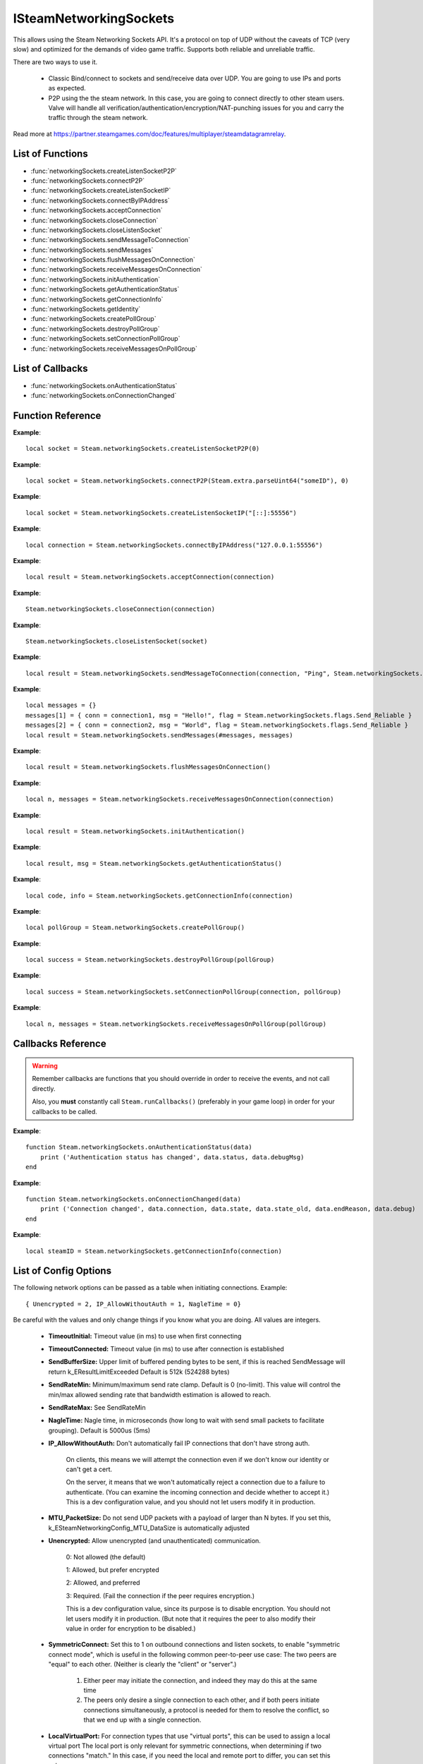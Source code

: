 #######################
ISteamNetworkingSockets
#######################

This allows using the Steam Networking Sockets API. It's a protocol on top of UDP without the caveats of TCP (very slow) and optimized for the demands of video game traffic. Supports both reliable and unreliable traffic.

There are two ways to use it.

    * Classic Bind/connect to sockets and send/receive data over UDP. You are going to use IPs and ports as expected.
    * P2P using the the steam network. In this case, you are going to connect directly to other steam users. Valve will handle all verification/authentication/encryption/NAT-punching issues for you and carry the traffic through the steam network.

Read more at https://partner.steamgames.com/doc/features/multiplayer/steamdatagramrelay.

List of Functions
-----------------
* :func:`networkingSockets.createListenSocketP2P`
* :func:`networkingSockets.connectP2P`
* :func:`networkingSockets.createListenSocketIP`
* :func:`networkingSockets.connectByIPAddress`
* :func:`networkingSockets.acceptConnection`
* :func:`networkingSockets.closeConnection`
* :func:`networkingSockets.closeListenSocket`
* :func:`networkingSockets.sendMessageToConnection`
* :func:`networkingSockets.sendMessages`
* :func:`networkingSockets.flushMessagesOnConnection`
* :func:`networkingSockets.receiveMessagesOnConnection`
* :func:`networkingSockets.initAuthentication`
* :func:`networkingSockets.getAuthenticationStatus`
* :func:`networkingSockets.getConnectionInfo`
* :func:`networkingSockets.getIdentity`
* :func:`networkingSockets.createPollGroup`
* :func:`networkingSockets.destroyPollGroup`
* :func:`networkingSockets.setConnectionPollGroup`
* :func:`networkingSockets.receiveMessagesOnPollGroup`

List of Callbacks
-----------------
* :func:`networkingSockets.onAuthenticationStatus`
* :func:`networkingSockets.onConnectionChanged`

Function Reference
------------------
.. function:: networkingSockets.createListenSocketP2P()

    :param integer virtualPort: The virtual port to bind to. Use 0 if you don't care about any particular port. Use values below 1000.
    :param table options: Table with key value pairs to override default SteamNetworkingSockets options. See the config section at the bottom for possible values
    :returns: (`userdata`) a socket object
    :SteamWorks: `CreateListenSocketP2P <https://partner.steamgames.com/doc/api/ISteamNetworkingSockets#CreateListenSocketP2P>`_

    Accept P2P connections through the Steam Network. If you want to change any networking settings, you need pass these options on creation. Implement the :func:`networkingSockets.onAuthenticationStatus` callback to be notified about connection events.

**Example**::

    local socket = Steam.networkingSockets.createListenSocketP2P(0)

.. function:: networkingSockets.connectP2P()

    :param uint64 steamID: The steamID of the remote host to connect to. Get it from :func:`Steam.user.getSteamID()` or convert a string with :func:`Steam.extra.parseUint64`.
    :param integer virtualPort: The virtual port to connect to on the server.
    :param table options: Table with key value pairs to override default SteamNetworkingSockets options. See the config section at the bottom for possible values
    :returns: (`int`) a connection id
    :SteamWorks: `CreateListenSocketP2P <https://partner.steamgames.com/doc/api/ISteamNetworkingSockets#CreateListenSocketP2P>`_

    Accept P2P connections through the Steam Network. If you want to change any networking settings, you need pass these options on creation. Implement the :func:`networkingSockets.onAuthenticationStatus` callback to be notified about connection events.

**Example**::

    local socket = Steam.networkingSockets.connectP2P(Steam.extra.parseUint64("someID"), 0)

.. function:: networkingSockets.createListenSocketIP()

    :param string localAdress: The adress to bind to in string format. E.g. to bind to localhost on port 55556, use **"[::]:55556"**.
    :param table options: Table with key value pairs to override default SteamNetworkingSockets options. See the config section at the bottom for possible values
    :returns: (`userdata`) a socket object
    :SteamWorks: `CreateListenSocketIP <https://partner.steamgames.com/doc/api/ISteamNetworkingSockets#CreateListenSocketIP>`_

    Bind to an adress and accept connections as a "server". If you want to change any networking settings, you need pass these options on creation. Implement the callback **TODO** to be notified about connection events.

**Example**::

    local socket = Steam.networkingSockets.createListenSocketIP("[::]:55556")

.. function:: networkingSockets.connectByIPAddress()

    :param string localAdress: The adress to connect to in string format. E.g. to bind to localhost on port 55556, use **"127.0.0.1:55556"**.
    :param table options: Table with key value pairs to override default SteamNetworkingSockets options. See the config section at the bottom for possible values
    :returns: (`int`) a connection id
    :SteamWorks: `ConnectByIPAddress <https://partner.steamgames.com/doc/api/ISteamNetworkingSockets#ConnectByIPAddress>`_

    Connect to a given adress as a "client". If you want to change any networking settings, you need pass these options on creation. Implement the callback :func:`networkingSockets.onConnectionChanged` to be notified about connection events.

**Example**::

    local connection = Steam.networkingSockets.connectByIPAddress("127.0.0.1:55556")
    
.. function:: networkingSockets.acceptConnection()

    :param int connection: The id of the connection to accept
    :returns: (`string`) result with the possible values ``OK | InvalidParam | InvalidState``
    :SteamWorks: `AcceptConnection <https://partner.steamgames.com/doc/api/ISteamNetworkingSockets#AcceptConnection>`_

    Accept a connection that was received via the callback :func:`networkingSockets.onConnectionChanged`. This will move the connection from the ``Connecting`` state to the ``Connected`` state.

    Return values explanation
    
            * **OK** - The connection was accepted
            * **InvalidParam** - The connection id was invalid
            * **InvalidState** - The connection was not in the ``Connecting`` state

**Example**::

    local result = Steam.networkingSockets.acceptConnection(connection)

.. function:: networkingSockets.closeConnection()

    :param int connection: The id of the connection to close
    :param boolean bEnableLinger: If true, attempts to finish delivering any outbound messages. If you set it to true, you need to make sure that you keep calling the Steam callback long enough for this to actually happen.  
    :returns: nothing
    :SteamWorks: `CloseConnection <https://partner.steamgames.com/doc/api/ISteamNetworkingSockets#CloseConnection>`_

    Disconnects from the remote host and invalidates the connection handle. Any unread data on the connection is discarded.

**Example**::

    Steam.networkingSockets.closeConnection(connection)

.. function:: networkingSockets.closeListenSocket()

    :param userdata socket: The socket object you received when opening a socket with :func:`networkingSockets.createListenSocketIP` or :func:`networkingSockets.connectByIPAddress`
    :returns: nothing
    :SteamWorks: `CloseListenSocket <https://partner.steamgames.com/doc/api/ISteamNetworkingSockets#CloseListenSocket>`_

    Destroy the given listen socket. All the connections that were accepted on the listen socket are closed ungracefully. You should call this before closing your application for any sockets you created.

**Example**::

    Steam.networkingSockets.closeListenSocket(socket)

.. function:: networkingSockets.sendMessageToConnection()

    :param int connection: The id of the connection to send a message to
    :param string message: The message to send. Can be any length (up to configured SendBufferSize), splitting will be handled by the library
    :param int flag: A flag to specify how the message should be sent. See below for explanation
    :returns: (`string`) result with the possible values ``OK | InvalidParam | InvalidState | NoConnection | Ignored | LimitExceeded``
    :SteamWorks: `SendMessageToConnection <https://partner.steamgames.com/doc/api/ISteamNetworkingSockets#SendMessageToConnection>`_

    Send a string message to the specified connection. Delivery method depends on the flag you pass. See <https://partner.steamgames.com/doc/api/steamnetworkingtypes> in the section **Flags used for message sending** for a detailed explanation

        * **Steam.networkingSockets.flags.Send_Reliable** - Message will be sent reliably (resend if necessary until acknowledged) and in order with other reliable messages
        * **Steam.networkingSockets.flags.Send_ReliableNoNagle** - Reliable without Nagle algorithm (don't wait a short while for more messages before sending). As a rule of thumb, don't use this unless you're sure you know what you're doing. Use :func:`networkingSockets.flushMessagesOnConnection` instead
        * **Steam.networkingSockets.flags.Send_Unreliable** - Message will be sent once only, might get lost on the way and arrive in any order
        * **Steam.networkingSockets.flags.Send_UnreliableNoNagle** - Unreliable without Nagle algorithm
        * **Steam.networkingSockets.flags.Send_UnreliableNoDelay** - Send unreliable and only if the message can be sent right now. If there is any delay in sending the message (bottleneck, network hiccup, ...) this message will be dropped

    Return values explanation
    
            * **OK** - The message was sent
            * **InvalidParam** - The connection id was invalid
            * **InvalidState** - The connection was not in the ``Connected`` state
            * **NoConnection** - The connection has ended
            * **Ignored** - The message was ignored because you used ``Send_UnreliableNoDelay`` and it wasn't possible to send the message right now
            * **LimitExceeded** - The message was too large to send and or there are too many outgoing messages crowding the send buffer

**Example**::

    local result = Steam.networkingSockets.sendMessageToConnection(connection, "Ping", Steam.networkingSockets.flags.Reliable)

.. function:: networkingSockets.sendMessages()

    :param int n: The number of messages you are going to send
    :param table messages: A number indexed table with all messages you want to send. Indices from 1..n need to exist. Each message is a table with the following keys:
        
            * **conn** - The id of the connection to send a message to
            * **msg** - The message to send. Can be any length (up to configured SendBufferSize), splitting will be handled by the library
            * **flag** - A flag to specify how the message should be sent. See :func:`networkingSockets.sendMessageToConnection` for details

    :returns: (`table`) Result table with ``true`` or ``false`` for each message, indexed 1..n, e.g. ``{ 1 = true, 2 = false }``
    :SteamWorks: `SendMessages <https://partner.steamgames.com/doc/api/ISteamNetworkingSockets#SendMessages>`_

    This is a more efficient way to send out messages. E.g. you could gather all messages generated in an update cycle and then send them out all in one go using this method instead of dispatching them individually with :func:`networkingSockets.sendMessageToConnection`.

**Example**::

    local messages = {}
    messages[1] = { conn = connection1, msg = "Hello!", flag = Steam.networkingSockets.flags.Send_Reliable }
    messages[2] = { conn = connection2, msg = "World", flag = Steam.networkingSockets.flags.Send_Reliable }
    local result = Steam.networkingSockets.sendMessages(#messages, messages)

.. function:: networkingSockets.flushMessagesOnConnection()

    :param int connection: The id of the connection to flush messages for
    :returns: (`string`) The result. See the return value of :func:`networkingSockets.sendMessageToConnection` for a detailed description.
    :SteamWorks: `FlushMessagesOnConnection <https://partner.steamgames.com/doc/api/ISteamNetworkingSockets#FlushMessagesOnConnection>`_

    Flush out all messages left in the send buffer of the given connection and don't wait for the nagle timer. You only ever want to do this at the end of your update cycle if you know that you are not going to send any more messages for a while. Calling this may improve **or degrade** your networking performance depending on your use case.

**Example**::

    local result = Steam.networkingSockets.flushMessagesOnConnection()


.. function:: networkingSockets.receiveMessagesOnConnection()

    :param int connection: The id of the connection to receive messages from
    :returns: (`int`, `table`) Returns two parameters

        * **n** - The number of messages received. ``-1`` if the passed poll group id is invalid (the table is nil in this case).
        * **messages** - A 1..n index table of messages. Reliable messages are in order in relation to each other. Unreliable messages might be in any order inside the table

    :SteamWorks: `ReceiveMessagesOnConnection <https://partner.steamgames.com/doc/api/ISteamNetworkingSockets#ReceiveMessagesOnConnection>`_

    Receive all the messages that are waiting on the given connection **up to 32**. Call this repeatedly until ``n < 32``

    A result table might look like this: ``{ 1 = "Some message", 2 = "Another message", 3 = "Yet another message" }``

    Iterate with ipairs to retain the order any reliable messages were received in.

**Example**::

    local n, messages = Steam.networkingSockets.receiveMessagesOnConnection(connection)

.. function:: networkingSockets.initAuthentication()

    :returns: (`int`) The possible values are same as ``data.status`` in :func:`networkingSockets.onAuthenticationStatus`
    :SteamWorks: `InitAuthentication <https://partner.steamgames.com/doc/api/ISteamNetworkingSockets#InitAuthentication>`_

    Indicate our desire to be ready participate in authenticated communications.

**Example**::

    local result = Steam.networkingSockets.initAuthentication()

.. function:: networkingSockets.getAuthenticationStatus()

    :returns: (`int`, `string`)

        * status: The possible values are same as ``data.status`` in :func:`networkingSockets.onAuthenticationStatus`
        * msg: A human readable message for the current status
        
    :SteamWorks: `GetAuthenticationStatus <https://partner.steamgames.com/doc/api/ISteamNetworkingSockets#GetAuthenticationStatus>`_

    Get the curren status of authentication

**Example**::

    local result, msg = Steam.networkingSockets.getAuthenticationStatus()

.. function:: networkingSockets.getConnectionInfo()

    :param int connection: The connection to get info about
    :returns: (`code`, `info`) 

        * **code** See the return values of :func:`networkingSockets.connectByIPAddress` for code meanings. 

        * **info** Connection detail string
    :SteamWorks: `GetConnectionInfo <https://partner.steamgames.com/doc/api/ISteamNetworkingSockets#GetConnectionInfo>`_

    Get basic information about the status of a connection.

**Example**::

    local code, info = Steam.networkingSockets.getConnectionInfo(connection)

.. function:: networkingSockets.createPollGroup()

    :returns: (`int`) id of the poll group
    :SteamWorks: `CreatePollGroup <https://partner.steamgames.com/doc/api/ISteamNetworkingSockets#CreatePollGroup>`_

    Create a new poll group. You can use this to receive messages from multiple connections at once. You need to delete this if you don't need it anymore with :func:`networkingSockets.destroyPollGroup`.

**Example**::

    local pollGroup = Steam.networkingSockets.createPollGroup()

.. function:: networkingSockets.destroyPollGroup()

    :param int pollGroup: The poll group to destroy
    :returns: (`boolean`) ``true`` if it was successful
    :SteamWorks: `DestroyPollGroup <https://partner.steamgames.com/doc/api/ISteamNetworkingSockets#DestroyPollGroup>`_

    Destroy a poll group. Do this before you shut down.

**Example**::

    local success = Steam.networkingSockets.destroyPollGroup(pollGroup)

.. function:: networkingSockets.setConnectionPollGroup()

    :param int connection: The connection to add to the poll group
    :param int pollGroup: The poll group
    :returns: (`boolean`) ``true`` if it was successful
    :SteamWorks: `SetConnectionPollGroup <https://partner.steamgames.com/doc/api/ISteamNetworkingSockets#SetConnectionPollGroup>`_

    Assign a connection to a poll group. After that you can poll this connections messages through the poll group with :func:`networkingSockets.receiveMessagesOnPollGroup`.

**Example**::

    local success = Steam.networkingSockets.setConnectionPollGroup(connection, pollGroup)

.. function:: networkingSockets.receiveMessagesOnPollGroup()

    :param int pollGroup: The poll group to receive messages from
    :returns: (`int`, `table`) Returns two parameters

        * **n** - The number of messages received. ``-1`` if the passed poll group id is invalid (the table is nil in this case).
        * **messages** - A 1..n index table of messages. Reliable messages are in order in relation to each other. Unreliable messages might be in any order inside the table. Each message is a table with a ``conn`` and a ``msg`` field.

    :SteamWorks: `ReceiveMessagesOnPollGroup <https://partner.steamgames.com/doc/api/ISteamNetworkingSockets#ReceiveMessagesOnPollGroup>`_

    This is the poll group equivalent to :func:`networkingSockets.receiveMessagesOnConnection`. The advantage of this version is that you can just get all messages to any connection assigned. If you expect larger number of connections, it's much more efficient to create one or more poll groups and just poll the group instead of having to check messages for every connection individually.

    Receive all the messages that are waiting on the given poll group **up to 32**. Call this repeatedly until ``n < 32``

    A result table might look like this: ``{ 1 = { conn = 5235, msg = "A message" }, 2 = { conn = 5235, msg = "Another message" }, 3 = { conn = 5678, msg = "Yet another message" } }``
    
    Iterate with ipairs to retain the order any reliable messages were received in.

**Example**::

    local n, messages = Steam.networkingSockets.receiveMessagesOnPollGroup(pollGroup)

Callbacks Reference
-------------------

.. warning::

    Remember callbacks are functions that you should override in order to receive the events, and not call directly.

    Also, you **must** constantly call ``Steam.runCallbacks()`` (preferably in your game loop) in order for your callbacks to be called.

.. function:: networkingSockets.onAuthenticationStatus(data)

    :param table data: Basic information about the steam authentication state

		* **data.status** (`string`)  a unique id representing this connection
		* **data.debugMsg** (`string`) Detailed human readable information in case of problems
    :returns: nothing
    :SteamWorks: `SteamNetAuthenticationStatus_t <https://partner.steamgames.com/doc/api/ISteamNetworkingSockets#SteamNetAuthenticationStatus_t>`_

    Posted whenever the authentication status with the Steam back-end changes.
    Possible values for **data.status** are

        * **-102 (CannotTry):** A dependent resource is missing, so this service is unavailable (e.g. we cannot talk to routers because Internet is down or we don't have the network config).
        * **-101 (Availability_Failed):** We have tried for enough time that we would expect to have been successful by now.  We have never been successful.
        * **-100 (Availability_Previously):** We tried and were successful at one time, but now it looks like we have a problem.
        * **-10 (Retrying):** We previously failed and are currently retrying.
        * **1 (NeverTried):** We don't know because we haven't ever checked/tried.
        * **2 (Waiting):** We're waiting on a dependent resource to be acquired (e.g. we cannot obtain a cert until we are logged into Steam.  We cannot measure latency to relays until we have the network config).
        * **3 (Attempting):** We're actively trying now, but are not yet successful.
        * **100 (Current):** Resource is online/available.

**Example**::

    function Steam.networkingSockets.onAuthenticationStatus(data)
        print ('Authentication status has changed', data.status, data.debugMsg)
    end

.. function:: networkingSockets.onConnectionChanged(data)

    :param table data: Basic information about the changing connection

		* **data.connection** (`string`)  a unique id representing this connection
		* **data.state** (`string`)  the state this connection is now in
		* **data.state_old** (`int`)  the previous state this connection was in
		* **data.endReason** (`int`)  end reason error code
		* **data.debug** (`string`)  humand readable debug information string
    :returns: nothing
    :SteamWorks: `SteamNetConnectionStatusChangedCallback_t <https://partner.steamgames.com/doc/api/ISteamNetworkingSockets#SteamNetConnectionStatusChangedCallback_t>`_

    Posted whenever the state of a connection changes. For example
        * a client attempts a new connection
        * a server receives a new connection
        * a connection is established successfully (client or server)
        * a connection is closed (client or server)

    Possible values for **data.state** are:
        * None
        * Connecting
        * FindingRoute
        * Connected
        * ClosedByPeer
        * ProblemDetectedLocally

**Example**::

    function Steam.networkingSockets.onConnectionChanged(data)
        print ('Connection changed', data.connection, data.state, data.state_old, data.endReason, data.debug)
    end

.. function:: networkingSockets.getIdentity()

    :returns: (`uint64`) The SteamID of the current user/server or ``nil`` if not available (should only happen with a server that is not logged in yet).
    :SteamWorks: `GetIdentity <https://partner.steamgames.com/doc/api/ISteamNetworkingSockets#GetIdentity>`_

    Get the current identity. Will either return the SteamID or null. Useful mostly if you want to write code that works identically on server and client side.

**Example**::

    local steamID = Steam.networkingSockets.getConnectionInfo(connection)

List of Config Options
----------------------

.. _config:

The following network options can be passed as a table when initiating connections. Example::

    { Unencrypted = 2, IP_AllowWithoutAuth = 1, NagleTime = 0}

Be careful with the values and only change things if you know what you are doing. All values are integers.

    * **TimeoutInitial:** Timeout value (in ms) to use when first connecting
    * **TimeoutConnected:** Timeout value (in ms) to use after connection is established
    * **SendBufferSize:** Upper limit of buffered pending bytes to be sent, if this is reached SendMessage will return k_EResultLimitExceeded Default is 512k (524288 bytes)
    * **SendRateMin:** Minimum/maximum send rate clamp. Default is 0 (no-limit). This value will control the min/max allowed sending rate that bandwidth estimation is allowed to reach.
    * **SendRateMax:** See SendRateMin
    * **NagleTime:** Nagle time, in microseconds (how long to wait with send small packets to facilitate grouping). Default is 5000us (5ms)
    * **IP_AllowWithoutAuth:** Don't automatically fail IP connections that don't have strong auth. 
        
        On clients, this means we will attempt the connection even if we don't know our identity or can't get a cert. 
        
        On the server, it means that we won't automatically reject a connection due to a failure to authenticate. (You can examine the incoming connection and decide whether to accept it.) This is a dev configuration value, and you should not let users modify it in production.
    * **MTU_PacketSize:** Do not send UDP packets with a payload of larger than N bytes. If you set this, k_ESteamNetworkingConfig_MTU_DataSize is automatically adjusted
    * **Unencrypted:** Allow unencrypted (and unauthenticated) communication. 
    
        0: Not allowed (the default)

        1: Allowed, but prefer encrypted

        2: Allowed, and preferred

        3: Required.  (Fail the connection if the peer requires encryption.)
        
        This is a dev configuration value, since its purpose is to disable encryption. You should not let users modify it in production.  (But note that it requires the peer to also modify their value in order for encryption to be disabled.)
    * **SymmetricConnect:** Set this to 1 on outbound connections and listen sockets, to enable "symmetric connect mode", which is useful in the following common peer-to-peer use case: The two peers are "equal" to each other.  (Neither is clearly the "client" or "server".) 
        
        1. Either peer may initiate the connection, and indeed they may do this at the same time
        
        2. The peers only desire a single connection to each other, and if both peers initiate connections simultaneously, a protocol is needed for them to resolve the conflict, so that we end up with a single connection.

    * **LocalVirtualPort:** For connection types that use "virtual ports", this can be used to assign a local virtual port The local port is only relevant for symmetric connections, when determining if two connections "match."  In this case, if you need the local and remote port to differ, you can set this value.


Examples
--------

These examples should run with any version of lua >= 5.1 or Löve

**Sockets Client**::

    local Steam = require 'luasteam'

    local connection = nil

    Steam.init()
    Steam.networkingSockets.initAuthentication()

    function Steam.networkingSockets.onConnectionChanged(data)
        print ('Connection changed', data.connection, data.state, data.state_old, data.endReason, data.debug)
    end

    function Steam.networkingSockets.onAuthenticationStatus(data)
        if data.status == 100 and not connection then
            connection = Steam.networkingSockets.connectByIPAddress("127.0.0.1:55556")
        end
    end

    local run = true
    local counter = 0
    local msg_rec = false
    while run do
        Steam.runCallbacks()

        if connection then
            local n, messages = Steam.networkingSockets.receiveMessagesOnConnection(connection)

            if n > 0 then
                for j,m in ipairs(messages) do
                    print("received message", j, m, "from connection", connection, type(j))
                    Steam.networkingSockets.sendMessageToConnection(connection, "Hello server! This is the client! Thank you!", Steam.networkingSockets.flags.Send_Reliable)
                    msg_rec = true
                end
            end
        end

        if msg_rec then
            counter = counter + 1
            if counter > 10000 then -- you might have to increase this if the client shuts down faster than the message can be sent
                run = false
            end
        end
    end

    if connection then
        Steam.networkingSockets.closeConnection(connection)
    end
    Steam.shutdown()

**Sockets Server**::

    local Steam = require 'luasteam'

    local connections = {}
    local server = nil

    Steam.init()

    Steam.networkingSockets.initAuthentication()

    function Steam.networkingSockets.onConnectionChanged(data)
        print ('Connection changed', data.connection, data.state, data.state_old, data.endReason, data.debug)
        if data.state == "Connecting" then
            Steam.networkingSockets.acceptConnection(data.connection)
        end
        if  data.state == "Connected" then
            connections[data.connection] = true
            Steam.networkingSockets.sendMessageToConnection(data.connection, "Hello client! This is the server! Welcome!", Steam.networkingSockets.flags.Send_Reliable)
        end
        if data.state == "ClosedByPeer" or data.state == "ProblemDetectedLocally" then
            print(data.connection, data.state, data.endReason, data.debug)
            Steam.networkingSockets.closeConnection(data.connection)
            connections[data.connection] = nil
        end
    end

    function Steam.networkingSockets.onAuthenticationStatus(data)
        if data.status == 100 and not connection then
            server = Steam.networkingSockets.createListenSocketIP("[::]:55556")
            print("Listening on port 55556")
        end
    end

    local run = true

    while run do
        Steam.runCallbacks()

        for conn,_ in pairs(connections) do
            local n, messages = Steam.networkingSockets.receiveMessagesOnConnection(conn)
            if n > 0 then
                for j,m in ipairs(messages) do
                    print("received message", j, m, "from connection", conn, type(j))
                    run = false
                end
            end
        end
    end

    for conn,_ in pairs(connections) do
        Steam.networkingSockets.closeConnection(conn)
    end
    Steam.shutdown()
